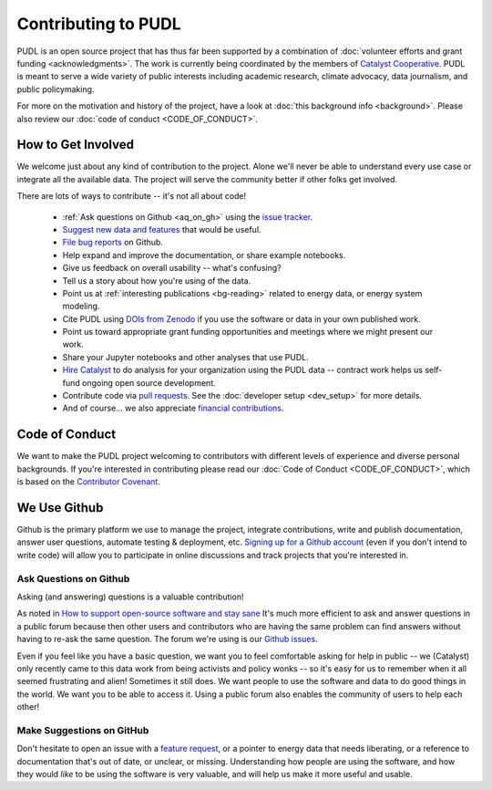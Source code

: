 ===============================================================================
Contributing to PUDL
===============================================================================

PUDL is an open source project that has thus far been supported by a
combination of :doc:`volunteer efforts and grant funding <acknowledgments>`.
The work is currently being coordinated by the members of `Catalyst Cooperative
<https://catalyst.coop>`_. PUDL is meant to serve a wide variety of public
interests including academic research, climate advocacy, data journalism, and
public policymaking.

For more on the motivation and history of the project, have a look at
:doc:`this background info <background>`. Please also review our :doc:`code of
conduct <CODE_OF_CONDUCT>`.

-------------------------------------------------------------------------------
How to Get Involved
-------------------------------------------------------------------------------

We welcome just about any kind of contribution to the project. Alone we'll
never be able to understand every use case or integrate all the available data.
The project will serve the community better if other folks get involved.

There are lots of ways to contribute -- it's not all about code!

  * :ref:`Ask questions on Github <aq_on_gh>` using the `issue tracker <https://github.com/catalyst-cooperative/pudl/issues>`__.
  * `Suggest new data and features <https://github.com/catalyst-cooperative/pudl/issues/new?template=feature_request.md>`__ that would be useful.
  * `File bug reports <https://github.com/catalyst-cooperative/pudl/issues/new?template=bug_report.md>`__ on Github.
  * Help expand and improve the documentation, or share example notebooks.
  * Give us feedback on overall usability -- what's confusing?
  * Tell us a story about how you're using of the data.
  * Point us at :ref:`interesting publications <bg-reading>` related to
    energy data, or energy system modeling.
  * Cite PUDL using
    `DOIs from Zenodo <https://zenodo.org/communities/catalyst-cooperative/>`__
    if you use the software or data in your own published work.
  * Point us toward appropriate grant funding opportunities and meetings where
    we might present our work.
  * Share your Jupyter notebooks and other analyses that use PUDL.
  * `Hire Catalyst <https://catalyst.coop/hire-catalyst/>`__ to do analysis for
    your organization using the PUDL data -- contract work helps us self-fund
    ongoing open source development.
  * Contribute code via
    `pull requests <https://help.github.com/en/articles/about-pull-requests>`__.
    See the :doc:`developer setup <dev_setup>` for more details.
  * And of course... we also appreciate
    `financial contributions <https://www.paypal.com/cgi-bin/webscr?cmd=_s-xclick&hosted_button_id=PZBZDFNKBJW5E&source=url>`__.

-------------------------------------------------------------------------------
Code of Conduct
-------------------------------------------------------------------------------

We want to make the PUDL project welcoming to contributors with different
levels of experience and diverse personal backgrounds. If you're interested in
contributing please read our :doc:`Code of Conduct <CODE_OF_CONDUCT>`, which is
based on the `Contributor Covenant <https://www.contributor-covenant.org/>`__.

-------------------------------------------------------------------------------
We Use Github
-------------------------------------------------------------------------------

Github is the primary platform we use to manage the project, integrate
contributions, write and publish documentation, answer user questions, automate
testing & deployment, etc.
`Signing up for a Github account <https://github.com/join>`__
(even if you don't intend to write code) will allow you to participate in
online discussions and track projects that you're interested in.

.. _aq_on_gh:

Ask Questions on Github
^^^^^^^^^^^^^^^^^^^^^^^

Asking (and answering) questions is a valuable contribution!

As noted in `How to support open-source software and stay sane
<https://www.nature.com/articles/d41586-019-02046-0>`__ It's much more
efficient to ask and answer questions in a public forum because then other
users and contributors who are having the same problem can find answers without
having to re-ask the same question. The forum we're using is our `Github issues
<https://github.com/catalyst-cooperative/pudl/issues>`__.

Even if you feel like you have a basic question, we want you to feel
comfortable asking for help in public -- we (Catalyst) only recently came to
this data work from being activists and policy wonks -- so it's easy for us to
remember when it all seemed frustrating and alien! Sometimes it still does. We
want people to use the software and data to do good things in the world. We
want you to be able to access it. Using a public forum also enables the
community of users to help each other!

.. _suggest_on_gh:

Make Suggestions on GitHub
^^^^^^^^^^^^^^^^^^^^^^^^^^

Don't hesitate to open an issue with a `feature request
<https://github.com/catalyst-cooperative/pudl/issues/new?template=feature_request.md>`__,
or a pointer to energy data that needs liberating, or a reference to
documentation that's out of date, or unclear, or missing. Understanding how
people are using the software, and how they would *like* to be using the
software is very valuable, and will help us make it more useful and usable.
